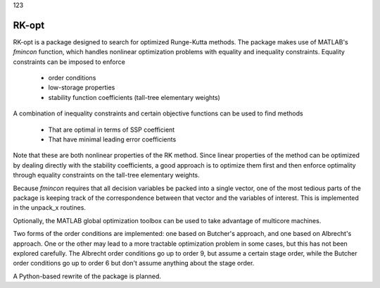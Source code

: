 
123 

******
RK-opt
******

RK-opt is a package designed to search for optimized Runge-Kutta methods.
The package makes use of MATLAB's `fmincon` function, which handles nonlinear
optimization problems with equality and inequality constraints.  
Equality constraints can be imposed to enforce 

    * order conditions
    * low-storage properties
    * stability function coefficients (tall-tree elementary weights)
      
A combination of inequality constraints and certain objective functions can be
used to find methods

    * That are optimal in terms of SSP coefficient
    * That have minimal leading error coefficients

Note that these are both nonlinear properties of the RK method.
Since linear properties of the method can be optimized by dealing
directly with the stability coefficients, a good approach is to
optimize them first and then enforce optimality through equality
constraints on the tall-tree elementary weights.

Because `fmincon` requires that all decision variables be packed
into a single vector, one of the most tedious parts of the package
is keeping track of the correspondence between that vector and the
variables of interest.  This is implemented in the unpack_x routines.

Optionally, the MATLAB global optimization toolbox can be used to 
take advantage of multicore machines.

Two forms of the order conditions are implemented: one based on Butcher's
approach, and one based on Albrecht's approach.  One or the other may lead to
a more tractable optimization problem in some cases, but this has not been
explored carefully.  The Albrecht order conditions go up to order 9, but
assume a certain stage order, while the Butcher order conditions go up
to order 6 but don't assume anything about the stage order.

A Python-based rewrite of the package is planned.
